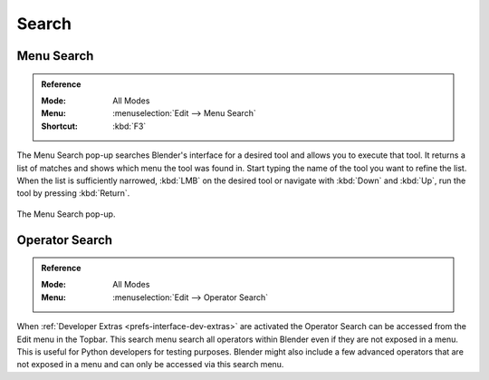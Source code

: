 .. _bpy.ops.wm.search:

******
Search
******

.. _bpy.ops.wm.search_menu:

Menu Search
===========

.. admonition:: Reference
   :class: refbox

   :Mode:      All Modes
   :Menu:      :menuselection:`Edit --> Menu Search`
   :Shortcut:  :kbd:`F3`

The Menu Search pop-up searches Blender's interface for a desired tool and allows you to execute that tool.
It returns a list of matches and shows which menu the tool was found in.
Start typing the name of the tool you want to refine the list.
When the list is sufficiently narrowed, :kbd:`LMB` on the desired tool or
navigate with :kbd:`Down` and :kbd:`Up`, run the tool by pressing :kbd:`Return`.

.. figure:: /images/interface_controls_templates_operator-search_pop-up.png
   :align: center

   The Menu Search pop-up.

.. seealso::

   The :ref:`Spacebar Action <keymap-blender_default-spacebar_action>`
   option in the Preferences.


.. _bpy.ops.wm.search_operator:

Operator Search
===============

.. admonition:: Reference
   :class: refbox

   :Mode:      All Modes
   :Menu:      :menuselection:`Edit --> Operator Search`

When :ref:`Developer Extras <prefs-interface-dev-extras>` are activated
the Operator Search can be accessed from the Edit menu in the Topbar.
This search menu search all operators within Blender even if they are not exposed in a menu.
This is useful for Python developers for testing purposes.
Blender might also include a few advanced operators that are not
exposed in a menu and can only be accessed via this search menu.
